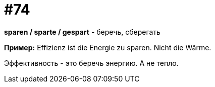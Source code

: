 [#18_006]
= #74

*sparen / sparte / gespart* - беречь, сберегать

*Пример:*
Effizienz ist die Energie zu sparen. Nicht die Wärme. 

Эффективность - это беречь энергию. А не тепло.